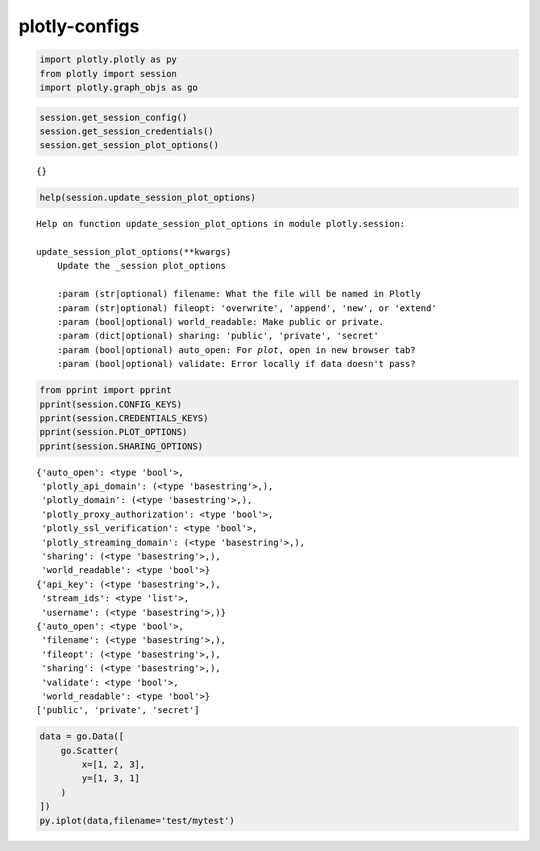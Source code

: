 ##############
plotly-configs
##############

.. code:: python

    import plotly.plotly as py
    from plotly import session
    import plotly.graph_objs as go

.. code:: python

    session.get_session_config()
    session.get_session_credentials()
    session.get_session_plot_options()




.. parsed-literal::
    :class: myliteral

    {}



.. code:: python

    help(session.update_session_plot_options)


.. parsed-literal::
    :class: myliteral

    Help on function update_session_plot_options in module plotly.session:
    
    update_session_plot_options(**kwargs)
        Update the _session plot_options
        
        :param (str|optional) filename: What the file will be named in Plotly
        :param (str|optional) fileopt: 'overwrite', 'append', 'new', or 'extend'
        :param (bool|optional) world_readable: Make public or private.
        :param (dict|optional) sharing: 'public', 'private', 'secret'
        :param (bool|optional) auto_open: For `plot`, open in new browser tab?
        :param (bool|optional) validate: Error locally if data doesn't pass?
    


.. code:: python

    from pprint import pprint
    pprint(session.CONFIG_KEYS)
    pprint(session.CREDENTIALS_KEYS)
    pprint(session.PLOT_OPTIONS)
    pprint(session.SHARING_OPTIONS)
    



.. parsed-literal::
    :class: myliteral

    {'auto_open': <type 'bool'>,
     'plotly_api_domain': (<type 'basestring'>,),
     'plotly_domain': (<type 'basestring'>,),
     'plotly_proxy_authorization': <type 'bool'>,
     'plotly_ssl_verification': <type 'bool'>,
     'plotly_streaming_domain': (<type 'basestring'>,),
     'sharing': (<type 'basestring'>,),
     'world_readable': <type 'bool'>}
    {'api_key': (<type 'basestring'>,),
     'stream_ids': <type 'list'>,
     'username': (<type 'basestring'>,)}
    {'auto_open': <type 'bool'>,
     'filename': (<type 'basestring'>,),
     'fileopt': (<type 'basestring'>,),
     'sharing': (<type 'basestring'>,),
     'validate': <type 'bool'>,
     'world_readable': <type 'bool'>}
    ['public', 'private', 'secret']


.. code:: python

    data = go.Data([
        go.Scatter(
            x=[1, 2, 3],
            y=[1, 3, 1]
        )
    ])
    py.iplot(data,filename='test/mytest')




.. raw:: html

    <iframe id="igraph" scrolling="no" style="border:none;" seamless="seamless" src="https://plot.ly/~takanori/820.embed?share_key=rKsms5CTwwagSZtGPbMMGQ" height="525px" width="100%"></iframe>


